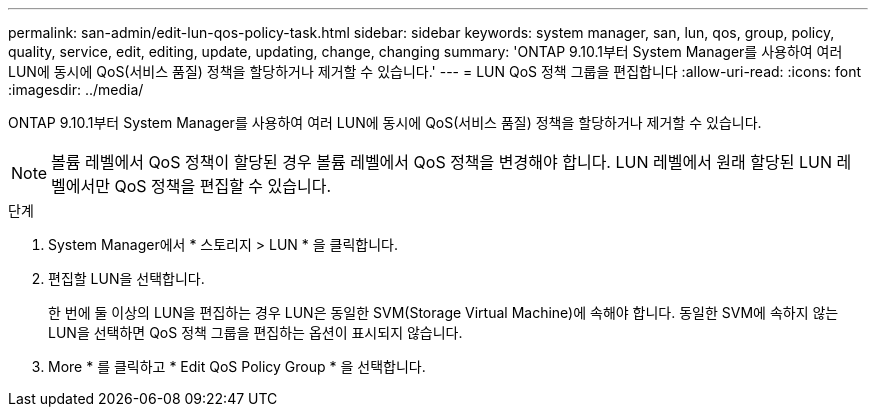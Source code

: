 ---
permalink: san-admin/edit-lun-qos-policy-task.html 
sidebar: sidebar 
keywords: system manager, san, lun, qos, group, policy, quality, service, edit, editing, update, updating, change, changing 
summary: 'ONTAP 9.10.1부터 System Manager를 사용하여 여러 LUN에 동시에 QoS(서비스 품질) 정책을 할당하거나 제거할 수 있습니다.' 
---
= LUN QoS 정책 그룹을 편집합니다
:allow-uri-read: 
:icons: font
:imagesdir: ../media/


[role="lead"]
ONTAP 9.10.1부터 System Manager를 사용하여 여러 LUN에 동시에 QoS(서비스 품질) 정책을 할당하거나 제거할 수 있습니다.


NOTE: 볼륨 레벨에서 QoS 정책이 할당된 경우 볼륨 레벨에서 QoS 정책을 변경해야 합니다. LUN 레벨에서 원래 할당된 LUN 레벨에서만 QoS 정책을 편집할 수 있습니다.

.단계
. System Manager에서 * 스토리지 > LUN * 을 클릭합니다.
. 편집할 LUN을 선택합니다.
+
한 번에 둘 이상의 LUN을 편집하는 경우 LUN은 동일한 SVM(Storage Virtual Machine)에 속해야 합니다. 동일한 SVM에 속하지 않는 LUN을 선택하면 QoS 정책 그룹을 편집하는 옵션이 표시되지 않습니다.

. More * 를 클릭하고 * Edit QoS Policy Group * 을 선택합니다.

